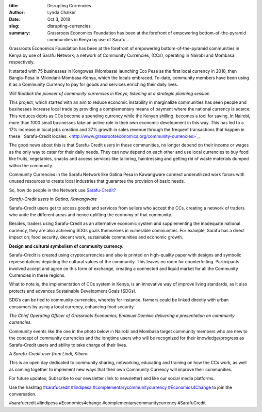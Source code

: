 :title: Disrupting Currencies
:author: Lynda  Chalker
:date: Oct 3, 2018
:slug: disrupting-currencies
 
:summary: Grassroots Economics Foundation has been at the forefront of empowering bottom-of-the-pyramid communities in Kenya by use of Sarafu...
 



Grassroots Economics Foundation has been at the forefront of empowering bottom-of-the-pyramid communities in Kenya by use of Sarafu Network; a network of Community Currencies, (CCs), operating in Nairobi and Mombasa respectively.





It started with 75 businesses in Kongowea (Mombasa) launching Eco Pesa as the first local currency in 2010, then Bangla-Pesa in Mikindani-Mombasa-Kenya, which the locals embraced. To-date, community members have been using it as a Community Currency to pay for goods and services enriching their daily lives.



.. image:: images/blog/disrupting-currencies1.webp


*Will Rúddick the pioneer of community currencies in Kenya, listening at a strategic planning session.*


 



This project, which started with an aim to reduce economic instability in marginalize communities has seen people and businesses increase local trade by providing a complementary means of payment where the national currency is scarce. This reduces debts as CCs become a spending currency while the Kenyan shilling, becomes a tool for saving. In Nairobi, more than 1000 small businesses take an active role in their own economic development in this way. This has led to a 17% increase in local jobs creation and 37% growth in sales revenue through the frequent transactions that happen in these ` Sarafu-Credit locales. <http://www.grassrootseconomics.org/community-currencies>`_.




.. image:: images/blog/disrupting-currencies57.webp




The good news about this is that Sarafu-Credit users in these communities, no longer depend on their income or wages as the only way to cater for their daily needs. They can now depend on each other and use local currencies to buy food like fruits, vegetables, snacks and access services like tailoring, hairdressing and getting rid of waste materials dumped within the community. 





Community Currencies in the Sarafu Network like Gatina Pesa in Kawangware connect underutilized work forces with unused resources to create local industries that guarantee the provision of basic needs.




So, how do people in the Network use `Sarafu-Credit? <http://www.grassrootseconomics.org/media>`_




.. image:: images/blog/disrupting-currencies92.webp

*Sarafu-Credit users in Gatina, Kawangware*


Sarafu-Credit users get to access goods and services from sellers who accept the CCs, creating a network of traders who unite the different areas and hence uplifting the economy of that community.




Besides, traders using Sarafu-Credit as an alternative economic system and supplementing the inadequate national currency, they are also achieving SDGs goals themselves in vulnerable communities. For example, Sarafu has a direct impact on; food security, decent work, sustainable communities and economic growth.



**Design and cultural symbolism of community currency.**



Sarafu-Credit is created using cryptocurrencies and also is printed on high-quality paper with designs and symbolic representations depicting the cultural values of the community. This leaves no room for counterfeiting. Participants involved accept and agree on this form of exchange, creating a connected and liquid market for all the Community Currencies in these regions.




What to note is, the implementation of CCs system in Kenya, is an innovative way of improve living standards, as it also protects and advances Sustainable Development Goals (SDGs).




SDG’s can be tied to community currencies, whereby for instance,  farmers could be linked directly with urban consumers by using a local currency, enhancing food security.



.. image:: images/blog/disrupting-currencies144.webp



 

*The Chief Operating Officer of Grassroots Economics, Emanuel Dominic delivering a presentation on community currencies.*


 



Community events like the one in the photo below in Nairobi and Mombasa target community members who are new to the concept of community currencies and the longtime users who will be recognized for their knowledge/progress as Sarafu-Credit  users and ability to take charge of their lives.


.. image:: images/blog/disrupting-currencies171.webp

*A Sarafu-Credit user from Lindi, Kibera.*


 



This is an open day dedicated to community sharing, networking, educating and training on how the CCs work, as well as coming together to implement new ways that their own Community Currency will  improve their communities.



For future updates; Subscribe to our newsletter (link to newsletter) and like our social media platforms.




Use the hashtag `#sarafucredit <https://www.grassrootseconomics.org/blog/hashtags/sarafucredit>`_ 	`#lindipesa <https://www.grassrootseconomics.org/blog/hashtags/lindipesa>`_	 	`#complementarycommunitycurrency <https://www.grassrootseconomics.org/blog/hashtags/complementarycommunitycurrency>`_ 	`#Economics4Change <https://www.grassrootseconomics.org/blog/hashtags/Economics4Change>`_ to join the conversation.





#sarafucredit #lindipesa #Economics4change #complementarycommunitycurrency #SarafuCredit


